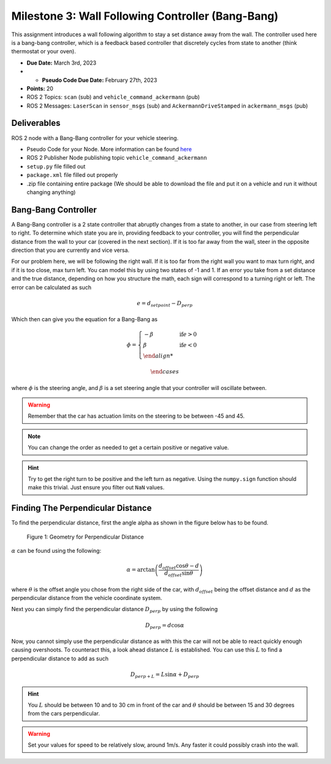 Milestone 3: Wall Following Controller (Bang-Bang)
====================================================

This assignment introduces a wall following algorithm to stay a set distance away from the wall. The controller used here is a bang-bang controller, which is a feedback based controller
that discretely cycles from state to another (think thermostat or your oven).

* **Due Date:** March 3rd, 2023
* * **Pseudo Code Due Date:** February 27th, 2023
* **Points:** 20
* ROS 2 Topics: ``scan`` (sub) and ``vehicle_command_ackermann`` (pub)
* ROS 2 Messages: ``LaserScan`` in ``sensor_msgs`` (sub) and ``AckermannDriveStamped`` in ``ackermann_msgs`` (pub) 

Deliverables
^^^^^^^^^^^^
ROS 2 node with a Bang-Bang controller for your vehicle steering.

* Pseudo Code for your Node. More information can be found `here <../../information/code/pseudocode.html>`_
* ROS 2 Publisher Node publishing topic ``vehicle_command_ackermann``
* ``setup.py`` file filled out
* ``package.xml`` file filled out properly
* .zip file containing entire package (We should be able to download the file and put it on a vehicle and run it without changing anything)

Bang-Bang Controller
^^^^^^^^^^^^^^^^^^^^

A Bang-Bang controller is a 2 state controller that abruptly changes from a state to another, in our case from steering left to right. To determine which state
you are in, providing feedback to your controller, you will find the perpendicular distance from the wall to your car (covered in the next section). If it is too far away from the wall,
steer in the opposite direction that you are currently and vice versa. 

For our problem here, we will be following the right wall. If it is too far from the right wall you want to max turn right, and if it is too close, max turn left.
You can model this by using two states of -1 and 1. If an error you take from a set distance and the true distance, depending on how you structure the math, each sign will 
correspond to a turning right or left. The error can be calculated as such

.. math:: 

    e = d_{setpoint} - D_{perp}

Which then can give you the equation for a Bang-Bang as 

.. math::
    
    \phi = 
        \begin{cases}
            -\beta & \text{if} e > 0\\
            \beta & \text{if} e < 0\\

        \end{cases}

where :math:`\phi` is the steering angle, and :math:`\beta` is a set steering angle that your controller will oscillate between. 

.. warning:: Remember that the car has actuation limits on the steering to be between -45 and 45.

.. note:: You can change the order as needed to get a certain positive or negative value.

.. hint:: Try to get the right turn to be positive and the left turn as negative. Using the ``numpy.sign`` function should make this trivial. Just ensure you filter out ``NaN`` values.

Finding The Perpendicular Distance
^^^^^^^^^^^^^^^^^^^^^^^^^^^^^^^^^^

To find the perpendicular distance, first the angle alpha as shown in the figure below has to be found.

.. figure:: milestone_files/perpdistance.png
    :alt: Geometry for Perpendicular Distance
    :width: 75%
    

    Figure 1: Geometry for Perpendicular Distance


:math:`\alpha` can be found using the following:

.. math:: 

    \alpha = \arctan \left( \frac{d_{offset} \cos \theta - d}{d_{offset} \sin \theta} \right)

where :math:`\theta` is the offset angle you chose from the right side of the car, with :math:`d_{offset}` being the offset distance and :math:`d` as the perpendicular distance from the vehicle coordinate system.

Next you can simply find the perpendicular distance :math:`D_{perp}` by using the following

.. math::

    D_{perp} = d \cos \alpha

Now, you cannot simply use the perpendicular distance as with this the car will not be able to react quickly enough causing overshoots. To counteract this, 
a look ahead distance :math:`L` is established. You can use this :math:`L` to find a perpendicular distance to add as such

.. math::

    D_{perp+L} = L \sin \alpha + D_{perp}


.. hint:: You :math:`L` should be between 10 and to 30 cm in front of the car and :math:`\theta` should be between 15 and 30 degrees from the cars perpendicular.

.. warning:: Set your values for speed to be relatively slow, around 1m/s. Any faster it could possibly crash into the wall.







